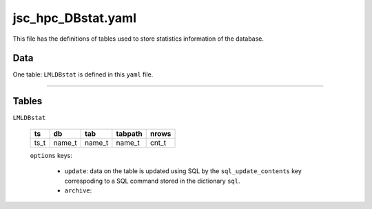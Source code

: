jsc_hpc_DBstat.yaml
----------------------------

This file has the definitions of tables used to store statistics
information of the database.


Data
~~~~

One table: ``LMLDBstat`` is defined in this ``yaml``
file.

..
  :doc:`jsc_hpc_DBstat.yaml<jsc_hpc_DBstat.yaml>`_
      
-----

Tables
~~~~~~

``LMLDBstat``

  +------+---------+---------+---------+-------+
  | ts   | db      | tab     | tabpath | nrows |
  +======+=========+=========+=========+=======+
  | ts_t | name_t  | name_t  | name_t  | cnt_t |
  +------+---------+---------+---------+-------+

  ``options`` keys:
  
      - ``update``: data on the table is updated using SQL by the ``sql_update_contents`` key correspoding to a SQL command stored in the dictionary ``sql``.
      - ``archive``: 
